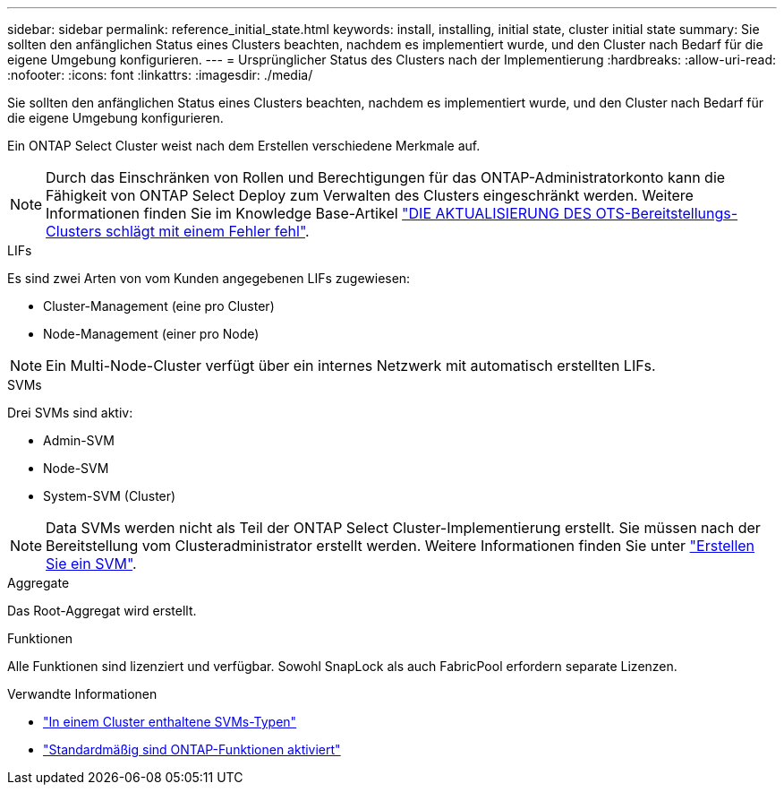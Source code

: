 ---
sidebar: sidebar 
permalink: reference_initial_state.html 
keywords: install, installing, initial state, cluster initial state 
summary: Sie sollten den anfänglichen Status eines Clusters beachten, nachdem es implementiert wurde, und den Cluster nach Bedarf für die eigene Umgebung konfigurieren. 
---
= Ursprünglicher Status des Clusters nach der Implementierung
:hardbreaks:
:allow-uri-read: 
:nofooter: 
:icons: font
:linkattrs: 
:imagesdir: ./media/


[role="lead"]
Sie sollten den anfänglichen Status eines Clusters beachten, nachdem es implementiert wurde, und den Cluster nach Bedarf für die eigene Umgebung konfigurieren.

Ein ONTAP Select Cluster weist nach dem Erstellen verschiedene Merkmale auf.


NOTE: Durch das Einschränken von Rollen und Berechtigungen für das ONTAP-Administratorkonto kann die Fähigkeit von ONTAP Select Deploy zum Verwalten des Clusters eingeschränkt werden. Weitere Informationen finden Sie im Knowledge Base-Artikel link:https://kb.netapp.com/onprem/ontap/ONTAP_Select/OTS_Deploy_cluster_refresh_fails_with_error%3A_ONTAPSelectSysCLIVersionFailed_zapi_returned_bad_status_0%3A_None["DIE AKTUALISIERUNG DES OTS-Bereitstellungs-Clusters schlägt mit einem Fehler fehl"^].

.LIFs
Es sind zwei Arten von vom Kunden angegebenen LIFs zugewiesen:

* Cluster-Management (eine pro Cluster)
* Node-Management (einer pro Node)



NOTE: Ein Multi-Node-Cluster verfügt über ein internes Netzwerk mit automatisch erstellten LIFs.

.SVMs
Drei SVMs sind aktiv:

* Admin-SVM
* Node-SVM
* System-SVM (Cluster)



NOTE: Data SVMs werden nicht als Teil der ONTAP Select Cluster-Implementierung erstellt. Sie müssen nach der Bereitstellung vom Clusteradministrator erstellt werden. Weitere Informationen finden Sie unter https://docs.netapp.com/us-en/ontap/nfs-config/create-svms-data-access-task.html["Erstellen Sie ein SVM"^].

.Aggregate
Das Root-Aggregat wird erstellt.

.Funktionen
Alle Funktionen sind lizenziert und verfügbar. Sowohl SnapLock als auch FabricPool erfordern separate Lizenzen.

.Verwandte Informationen
* link:https://docs.netapp.com/us-en/ontap/system-admin/types-svms-concept.html["In einem Cluster enthaltene SVMs-Typen"^]
* link:reference_lic_ontap_features.html["Standardmäßig sind ONTAP-Funktionen aktiviert"]

